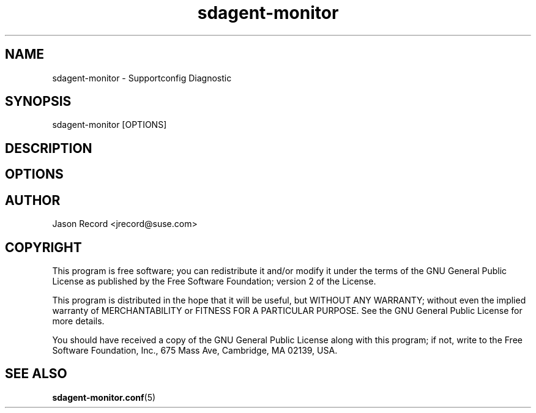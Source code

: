 .TH sdagent-monitor 1 "13 Feb 2013" "sdagent-monitor" "Support Utilities Manual"
.SH NAME
sdagent-monitor - Supportconfig Diagnostic
.SH SYNOPSIS
sdagent-monitor [OPTIONS]
.SH DESCRIPTION
.SH OPTIONS
.SH AUTHOR
Jason Record <jrecord@suse.com>
.SH COPYRIGHT
This program is free software; you can redistribute it and/or modify
it under the terms of the GNU General Public License as published by
the Free Software Foundation; version 2 of the License.
.PP
This program is distributed in the hope that it will be useful,
but WITHOUT ANY WARRANTY; without even the implied warranty of
MERCHANTABILITY or FITNESS FOR A PARTICULAR PURPOSE.  See the
GNU General Public License for more details.
.PP
You should have received a copy of the GNU General Public License
along with this program; if not, write to the Free Software
Foundation, Inc., 675 Mass Ave, Cambridge, MA 02139, USA.
.SH SEE ALSO
.BR sdagent-monitor.conf (5)

